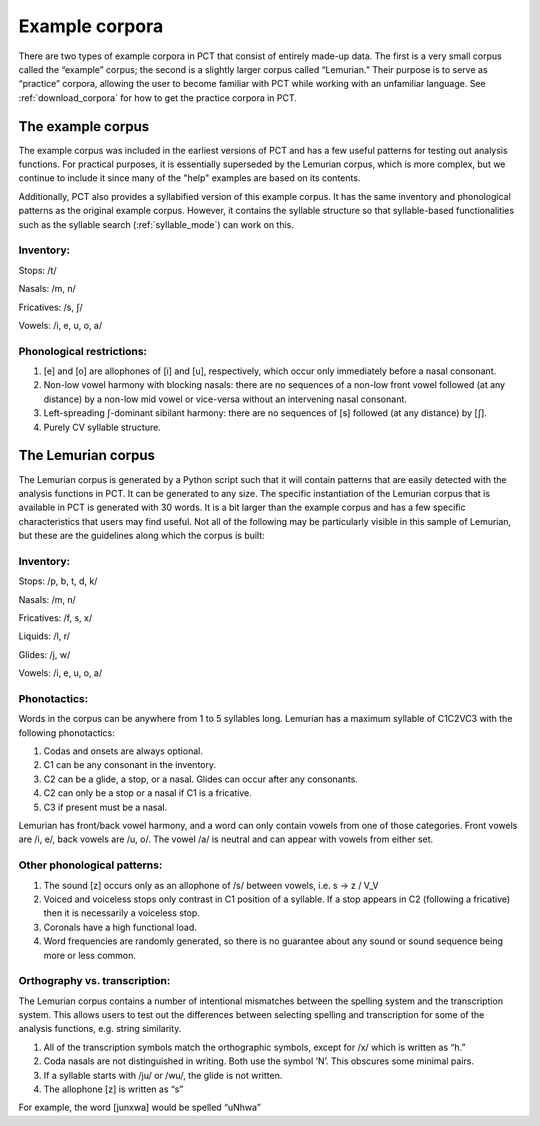 .. _example_corpora:

*****************
Example corpora
*****************

There are two types of example corpora in PCT that consist of
entirely made-up data. The first is a very small corpus called the
“example” corpus; the second is a slightly larger corpus called
“Lemurian.” Their purpose is to serve as “practice” corpora, allowing
the user to become familiar with PCT while working with an unfamiliar language.
See :ref:`download_corpora` for how to get the practice corpora in PCT.

.. _example:

The example corpus
``````````````````

The example corpus was included in the earliest versions of PCT and has
a few useful patterns for testing out analysis functions. For practical
purposes, it is essentially superseded by the Lemurian corpus, which is
more complex, but we continue to include it since many of the "help"
examples are based on its contents.

Additionally, PCT also provides a syllabified version of this example corpus.
It has the same inventory and phonological patterns as the original example
corpus. However, it contains the syllable structure so that syllable-based
functionalities such as the syllable search (:ref:`syllable_mode`) can work
on this.

Inventory:
----------

Stops: /t/

Nasals: /m, n/

Fricatives: /s, ʃ/

Vowels: /i, e, u, o, a/

Phonological restrictions:
--------------------------

1. [e] and [o] are allophones of [i] and [u], respectively, which occur
   only immediately before a nasal consonant.
2. Non-low vowel harmony with blocking nasals: there are no sequences of
   a non-low front vowel followed (at any distance) by a non-low mid vowel
   or vice-versa without an intervening nasal consonant.
3. Left-spreading ʃ-dominant sibilant harmony: there are no sequences of
   [s] followed (at any distance) by [ʃ].
4. Purely CV syllable structure.

.. _lemurian:

The Lemurian corpus
```````````````````

The Lemurian corpus is generated by a Python script such that it will
contain patterns that are easily detected with the analysis functions in
PCT. It can be generated to any size. The specific instantiation of the
Lemurian corpus that is available in PCT is generated with 30 words. It
is a bit larger than the example corpus and has a few specific characteristics
that users may find useful. Not all of the following may be particularly
visible in this sample of Lemurian, but these are the guidelines along which
the corpus is built:

Inventory:
----------

Stops: /p, b, t, d, k/

Nasals: /m, n/

Fricatives: /f, s, x/

Liquids: /l, r/

Glides: /j, w/

Vowels: /i, e, u, o, a/

Phonotactics:
-------------

Words in the corpus can be anywhere from 1 to 5 syllables long. Lemurian
has a maximum syllable of C1C2VC3 with the following phonotactics:

1. Codas and onsets are always optional.
2. C1 can be any consonant in the inventory.
3. C2 can be a glide, a stop, or a nasal. Glides can occur after any consonants.
4. C2 can only be a stop or a nasal if C1 is a fricative.
5. C3 if present must be a nasal.

Lemurian has front/back vowel harmony, and a word can only contain vowels
from one of those categories. Front vowels are /i, e/, back vowels are /u, o/.
The vowel /a/ is neutral and can appear with vowels from either set.

Other phonological patterns:
----------------------------

1. The sound [z] occurs only as an allophone of /s/ between vowels,
   i.e. s -> z / V_V
2. Voiced and voiceless stops only contrast in C1 position of a syllable.
   If a stop appears in C2 (following a fricative) then it is necessarily
   a voiceless stop.
3. Coronals have a high functional load.
4. Word frequencies are randomly generated, so there is no guarantee
   about any sound or sound sequence being more or less common.

Orthography vs. transcription:
------------------------------

The Lemurian corpus contains a number of intentional mismatches between
the spelling system and the transcription system. This allows users to
test out the differences between selecting spelling and transcription
for some of the analysis functions, e.g. string similarity.

1. All of the transcription symbols match the orthographic symbols,
   except for /x/ which is written as “h.”
2. Coda nasals are not distinguished in writing. Both use the symbol
   ‘N’. This obscures some minimal pairs.
3. If a syllable starts with /ju/ or /wu/, the glide is not written.
4. The allophone [z] is written as “s”

For example, the word [junxwa] would be spelled “uNhwa”

